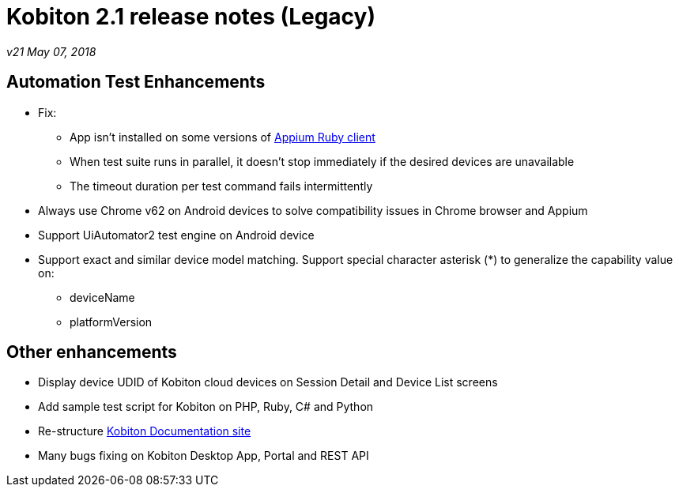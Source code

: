 = Kobiton 2.1 release notes (Legacy)
:navtitle: Kobiton 2.1 release notes

_v21 May 07, 2018_

== Automation Test Enhancements

* Fix:
** App isn’t installed on some versions of https://github.com/appium/ruby_lib[Appium Ruby client]
** When test suite runs in parallel, it doesn’t stop immediately if the desired devices are unavailable
** The timeout duration per test command fails intermittently

* Always use Chrome v62 on Android devices to solve compatibility issues in Chrome browser and Appium
* Support UiAutomator2 test engine on Android device

* Support exact and similar device model matching. Support special character asterisk (*) to generalize the capability value on:
** deviceName
** platformVersion

== Other enhancements

* Display device UDID of Kobiton cloud devices on Session Detail and Device List screens
* Add sample test script for Kobiton on PHP, Ruby, C# and Python
* Re-structure https://docs.kobiton.com[Kobiton Documentation site]
* Many bugs fixing on Kobiton Desktop App, Portal and REST API
